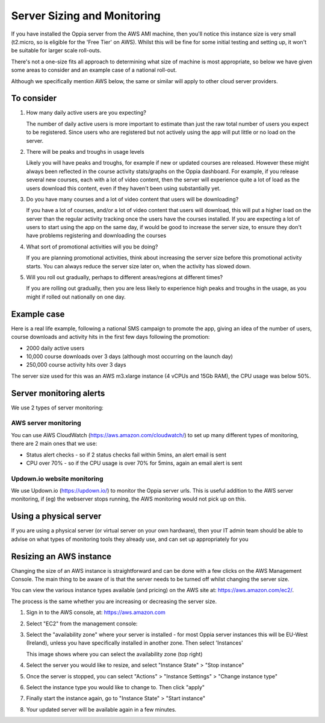 Server Sizing and Monitoring
=============================

If you have installed the Oppia server from the AWS AMI machine, then you'll
notice this instance size is very small (t2.micro, so is eligible for the 'Free
Tier' on AWS). Whilst this will be fine for some initial testing and setting up,
it won't be suitable for larger scale roll-outs. 

There's not a one-size fits all approach to determining what size of machine is
most appropriate, so below we have given some areas to consider and an example
case of a national roll-out.

Although we specifically mention AWS below, the same or similar will apply to
other cloud server providers. 

To consider
------------

#. How many daily active users are you expecting?

   The number of daily active users is more important to estimate than just the
   raw total number of users you expect to be registered. Since users who are
   registered but not actively using the app will put little or no load on the
   server.
   
#. There will be peaks and troughs in usage levels

   Likely you will have peaks and troughs, for example if new or updated courses
   are released. However these might always been reflected in the course
   activity stats/graphs on the Oppia dashboard. For example, if you release 
   several new courses, each with a lot of video content, then the server will 
   experience quite a lot of load as the users download this content, even if 
   they haven't been using substantially yet. 
    
#. Do you have many courses and a lot of video content that users will be
   downloading?

   If you have a lot of courses, and/or a lot of video content that users will
   download, this will put a higher load on the server than the regular activity
   tracking once the users have the courses installed. If you are expecting a
   lot of users to start using the app on the same day, if would be good to
   increase the server size, to ensure they don't have problems registering and
   downloading the courses 
   
#. What sort of promotional activities will you be doing?

   If you are planning promotional activities, think about increasing the server
   size before this promotional activity starts. You can always reduce the
   server size later on, when the activity has slowed down.
 
#. Will you roll out gradually, perhaps to different areas/regions at different
   times?
   
   If you are rolling out gradually, then you are less likely to experience high 
   peaks and troughs in the usage, as you might if rolled out nationally on one 
   day.

Example case
-------------------

Here is a real life example, following a national SMS campaign to promote the 
app, giving an idea of the number of users, course downloads and activity hits
in the first few days following the promotion:

* 2000 daily active users
* 10,000 course downloads over 3 days (although most occurring on the launch day)
* 250,000 course activity hits over 3 days

The server size used for this was an AWS m3.xlarge instance (4 vCPUs and 15Gb
RAM), the CPU usage was below 50%.


Server monitoring alerts
--------------------------

We use 2 types of server monitoring:

AWS server monitoring 
~~~~~~~~~~~~~~~~~~~~~~~

You can use AWS CloudWatch (https://aws.amazon.com/cloudwatch/) to set up many 
different types of monitoring, there are 2 main ones that we use:

* Status alert checks - so if 2 status checks fail within 5mins, an alert email
  is sent
* CPU over 70% - so if the CPU usage is over 70% for 5mins, again an email alert
  is sent


Updown.io website monitoring
~~~~~~~~~~~~~~~~~~~~~~~~~~~~~

We use Updown.io (https://updown.io/) to monitor the Oppia server urls. This is
useful addition to the AWS server monitoring, if (eg) the webserver stops
running, the AWS monitoring would not pick up on this.

Using a physical server
------------------------

If you are using a physical server (or virtual server on your own hardware), 
then your IT admin team should be able to advise on what types of monitoring 
tools they already use, and can set up appropriately for you

Resizing an AWS instance
----------------------------

Changing the size of an AWS instance is straightforward and can be done with a 
few clicks on the AWS Management Console. The main thing to be aware of is that 
the server needs to be turned off whilst changing the server size.

You can view the various instance types available (and pricing) on the AWS site at: 
https://aws.amazon.com/ec2/.

The process is the same whether you are increasing or decreasing the server size.

#. Sign in to the AWS console, at: https://aws.amazon.com
#. Select "EC2" from the management console:
   
   .. image:: images/console.png

#. Select the "availability zone" where your server is installed - for most 
   Oppia server instances this will be EU-West (Ireland), unless you have 
   specifically installed in another zone. Then select 'Instances'

   .. image:: images/select-instances.png
   
   This image shows where you can select the availability zone (top right)
   
#. Select the server you would like to resize, and select "Instance State" > "Stop instance"

   .. image:: images/stop-instance.png
   
#. Once the server is stopped, you can select "Actions" > "Instance Settings" > "Change instance type"

   .. image:: images/change-type.png

#. Select the instance type you would like to change to. Then click "apply"

   .. image:: images/new-type.png

#. Finally start the instance again, go to "Instance State" > "Start instance"

   .. image:: images/start-instance.png

#. Your updated server will be available again in a few minutes.